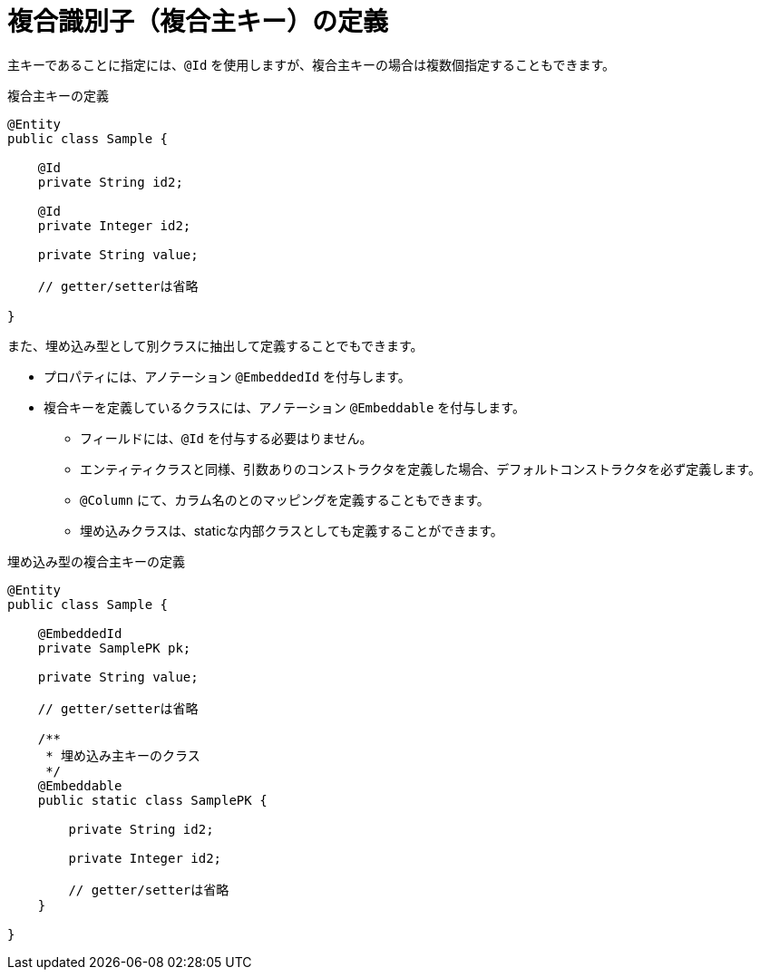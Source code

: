 [[embedded_id]]
= 複合識別子（複合主キー）の定義

主キーであることに指定には、``@Id`` を使用しますが、複合主キーの場合は複数個指定することもできます。

.複合主キーの定義
[source,java]
----
@Entity
public class Sample {

    @Id
    private String id2;

    @Id
    private Integer id2;

    private String value;

    // getter/setterは省略

}
----


また、埋め込み型として別クラスに抽出して定義することでもできます。

* プロパティには、アノテーション ``@EmbeddedId`` を付与します。
* 複合キーを定義しているクラスには、アノテーション ``@Embeddable`` を付与します。
** フィールドには、``@Id`` を付与する必要はりません。
** エンティティクラスと同様、引数ありのコンストラクタを定義した場合、デフォルトコンストラクタを必ず定義します。
** ``@Column`` にて、カラム名のとのマッピングを定義することもできます。
** 埋め込みクラスは、staticな内部クラスとしても定義することができます。

.埋め込み型の複合主キーの定義
[source,java]
----
@Entity
public class Sample {

    @EmbeddedId
    private SamplePK pk;

    private String value;

    // getter/setterは省略

    /**
     * 埋め込み主キーのクラス
     */
    @Embeddable
    public static class SamplePK {
            
        private String id2;

        private Integer id2;

        // getter/setterは省略
    }

}
----